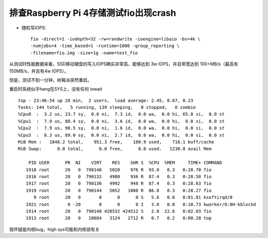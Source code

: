 .. _debug_pi_fio_crash:

=======================================
排查Raspberry Pi 4存储测试fio出现crash
=======================================

- 随机写IOPS::

   fio -direct=1 -iodepth=32 -rw=randwrite -ioengine=libaio -bs=4k \
   -numjobs=4 -time_based=1 -runtime=1000 -group_reporting \
   -filename=fio.img -size=1g -name=test_fio

从测试时性能数据来看，SSD移动硬盘的写入IOPS确实非常高，能够达到 3w IOPS，并且带宽达到 100+MB/s（最高有150MB/s，并且有4w IOPS）。

但是，测试不到一分钟，树莓派突然重启。

重启时系统似乎hang在SYS上，没有任何 iowait ::

   top - 23:46:54 up 20 min,  2 users,  load average: 2.45, 0.67, 0.23
   Tasks: 144 total,   5 running, 139 sleeping,   0 stopped,   0 zombie
   %Cpu0  :  3.2 us, 23.7 sy,  0.0 ni,  7.3 id,  0.0 wa,  0.0 hi, 65.8 si,  0.0 st
   %Cpu1  :  7.9 us, 88.4 sy,  0.0 ni,  3.6 id,  0.0 wa,  0.0 hi,  0.0 si,  0.0 st
   %Cpu2  :  7.9 us, 90.5 sy,  0.0 ni,  1.6 id,  0.0 wa,  0.0 hi,  0.0 si,  0.0 st
   %Cpu3  :  8.3 us, 89.0 sy,  0.0 ni,  2.7 id,  0.0 wa,  0.0 hi,  0.0 si,  0.0 st
   MiB Mem :   1848.2 total,    951.3 free,    180.9 used,    716.1 buff/cache
   MiB Swap:      0.0 total,      0.0 free,      0.0 used.   1230.8 avail Mem

       PID USER      PR  NI    VIRT    RES    SHR S  %CPU  %MEM     TIME+ COMMAND
      1918 root      20   0  790140   5020    976 R  93.0   0.3   0:28.70 fio
      1916 root      20   0  790132   4980    936 R  87.4   0.3   0:28.58 fio
      1917 root      20   0  790136   4992    948 R  87.4   0.3   0:28.63 fio
      1919 root      20   0  790144   5052   1008 R  86.8   0.3   0:28.27 fio
         9 root      20   0       0      0      0 S   5.6   0.0   0:01.81 ksoftirqd/0
      1921 root       0 -20       0      0      0 I   3.0   0.0   0:10.73 kworker/0:0H-kblockd
      1914 root      20   0  790140 428532 424512 S   2.0  22.6   0:02.03 fio
      1913 root      20   0   10684   3124   2712 R   0.7   0.2   0:00.28 top

我怀疑是内核bug，high sys可能和内核锁有关
